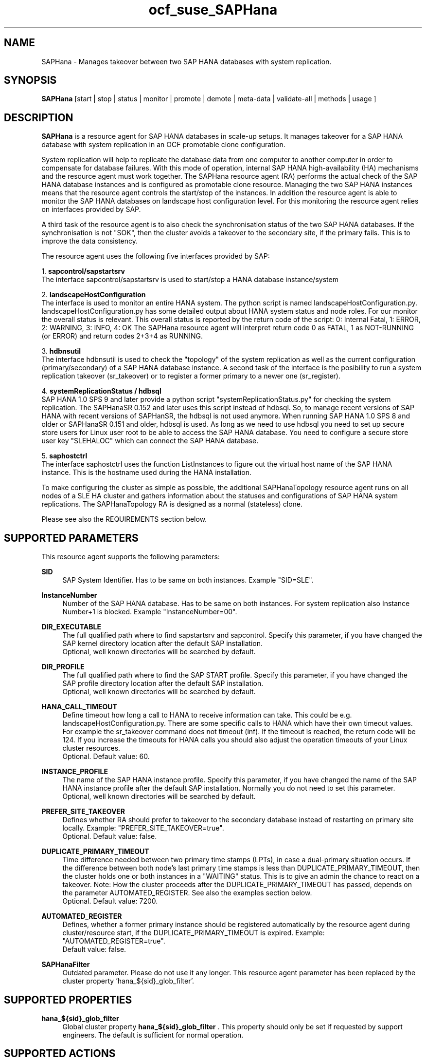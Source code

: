 .\" Version: 1.2
.\"
.TH ocf_suse_SAPHana 7 "10 Jan 2025" "" "OCF resource agents"
.\"
.SH NAME
SAPHana \- Manages takeover between two SAP HANA databases with system replication.
.PP
.\"
.SH SYNOPSIS
\fBSAPHana\fP [start | stop | status | monitor | promote | demote | meta\-data | validate\-all | methods | usage ]
.PP
.\"
.SH DESCRIPTION

\fBSAPHana\fP is a resource agent for SAP HANA databases in scale-up setups.
It manages takeover for a SAP HANA database with system replication in an OCF promotable clone configuration.
.PP
System replication will help to replicate the database data from one computer
to another computer in order to compensate for database failures.
With this mode of operation, internal SAP HANA high-availability (HA) mechanisms
and the resource agent must work together.
The SAPHana resource agent (RA) performs the actual check of the SAP HANA
database instances and is configured as promotable clone resource.
Managing the two SAP HANA instances means that the resource agent controls
the start/stop of the instances. In addition the resource agent is able to monitor
the SAP HANA databases on landscape host configuration level.
For this monitoring the resource agent relies on interfaces provided by SAP.
.PP
A third task of the resource agent is to also check the synchronisation status
of the two SAP HANA databases. If the synchronisation is not "SOK", then the cluster
avoids a takeover to the secondary site, if the primary fails.
This is to improve the data consistency.
.PP
The resource agent uses the following five interfaces provided by SAP:
.PP
1. \fBsapcontrol/sapstartsrv\fR
.br
The interface sapcontrol/sapstartsrv is used to start/stop a HANA database
instance/system
.PP
2. \fBlandscapeHostConfiguration\fR
.br
The interface is used to monitor an entire HANA system. The python script is named
landscapeHostConfiguration.py.
landscapeHostConfiguration.py has some detailed output about HANA system status
and node roles. For our monitor the overall status is relevant. This overall
status is reported by the return code of the script:
0: Internal Fatal, 1: ERROR, 2: WARNING, 3: INFO, 4: OK
The SAPHana resource agent will interpret return code 0 as FATAL, 1 as NOT-RUNNING
(or ERROR) and return codes 2+3+4 as RUNNING.
.PP
3. \fBhdbnsutil\fR
.br
The interface hdbnsutil is used to check the "topology" of the system replication
as well as the current configuration (primary/secondary) of a SAP HANA database
instance. A second task of the interface is the posibility to run a system
replication takeover (sr_takeover) or to register a former primary to a newer one
(sr_register).
.PP
4. \fBsystemReplicationStatus / hdbsql\fR
.br
SAP HANA 1.0 SPS 9 and later provide a python script "systemReplicationStatus.py" for
checking the system replication. The SAPHanaSR 0.152 and later uses this script
instead of hdbsql. So, to manage recent versions of SAP HANA with recent versions
of SAPHanSR, the hdbsql is not used anymore. 
When running SAP HANA 1.0 SPS 8 and older or SAPHanaSR 0.151 and older, hdbsql is used.  
As long as we need to use hdbsql you need to set up secure store users for Linux
user root to be able to access the SAP HANA database. You need to configure a secure
store user key "SLEHALOC" which can connect the SAP HANA database. 
.PP
5. \fBsaphostctrl\fR
.br
The interface saphostctrl uses the function ListInstances to figure out the virtual
host name of the SAP HANA instance. This is the hostname used during the HANA
installation.
.PP
To make configuring the cluster as simple as possible, the additional
SAPHanaTopology resource agent runs on all nodes of a SLE HA cluster and gathers
information about the statuses and configurations of SAP HANA system replications.
The SAPHanaTopology RA is designed as a normal (stateless) clone.
.PP
Please see also the REQUIREMENTS section below.
.RE
.PP
.\"
.SH SUPPORTED PARAMETERS
.br
This resource agent supports the following parameters:
.PP
\fBSID\fR
.RS 4
SAP System Identifier. Has to be same on both instances. Example "SID=SLE".
.RE
.PP
\fBInstanceNumber\fR
.RS 4
Number of the SAP HANA database. Has to be same on both instances. For system replication also Instance Number+1 is blocked. Example "InstanceNumber=00".
.RE
.PP
\fBDIR_EXECUTABLE\fR
.RS 4
The full qualified path where to find sapstartsrv and sapcontrol.
Specify this parameter, if you have changed the SAP kernel directory location
after the default SAP installation.
.br
Optional, well known directories will be searched by default.
.RE
.PP
\fBDIR_PROFILE\fR
.RS 4
The full qualified path where to find the SAP START profile.
Specify this parameter, if you have changed the SAP profile directory location
after the default SAP installation.
.br
Optional, well known directories will be searched by default.
.RE
.PP
\fBHANA_CALL_TIMEOUT\fR
.RS 4
Define timeout how long a call to HANA to receive information can take. This could be e.g. landscapeHostConfiguration.py. There are some specific calls to HANA which have their own timeout values. For example the sr_takeover command does not timeout (inf). If the timeout is reached, the return code will be 124. If you increase the timeouts for HANA calls you should also adjust the operation timeouts of your Linux cluster resources.
.br
Optional. Default value: 60.
.RE
.PP
\fBINSTANCE_PROFILE\fR
.RS 4
The name of the SAP HANA instance profile. Specify this parameter,
if you have changed the name of the SAP HANA instance profile
after the default SAP installation.
Normally you do not need to set this parameter.
.br
Optional, well known directories will be searched by default.
.RE 
.PP
\fBPREFER_SITE_TAKEOVER\fR
.RS 4
Defines whether RA should prefer to takeover to the secondary database instead of restarting
on primary site locally.
Example: "PREFER_SITE_TAKEOVER=true".
.br
Optional. Default value: false\&.
.RE
.PP
\fBDUPLICATE_PRIMARY_TIMEOUT\fR
.RS 4
Time difference needed between two primary time stamps (LPTs), in case
a dual-primary situation occurs. If the difference between both node's
last primary time stamps is less than DUPLICATE_PRIMARY_TIMEOUT,
then the cluster holds one or both instances in a "WAITING" status.
This is to give an admin the chance to react on a takeover.
Note: How the cluster proceeds after the DUPLICATE_PRIMARY_TIMEOUT
has passed, depends on the parameter AUTOMATED_REGISTER.
See also the examples section below.
.br
Optional. Default value: 7200\&.
.RE
.PP
\fBAUTOMATED_REGISTER\fR
.RS 4
Defines, whether a former primary instance should be registered automatically
by the resource agent during cluster/resource start, if the DUPLICATE_PRIMARY_TIMEOUT
is expired.
Example: "AUTOMATED_REGISTER=true".
.br
Default value: false\&.
.RE
.PP
\fBSAPHanaFilter\fR
.RS 4
Outdated parameter. Please do not use it any longer.
This resource agent parameter has been replaced by the cluster property 'hana_${sid}_glob_filter'.
.RE
.PP
.\"
.SH SUPPORTED PROPERTIES
.br
\fBhana_${sid}_glob_filter\fR
.RS 4
Global cluster property \fBhana_${sid}_glob_filter\fR .
This property should only be set if requested by support engineers.
The default is sufficient for normal operation.
.RE
.PP
.\"
.SH SUPPORTED ACTIONS
.br
This resource agent supports the following actions (operations):
.PP
\fBstart\fR
.RS 4
Starts the HANA instance or bring the "clone instance" to a WAITING status.
Suggested minimum timeout: 3600\&.
.RE
.PP
\fBstop\fR
.RS 4
Stops the HANA instance.
The correct value depends on factors like database size.
If HANA database internal timeouts have been tuned for fast shutdown, the RA timeout
might be reduced.
.\" TODO point to HANA parameters
Suggested minimum timeout: 600\&.
.RE
.PP
\fBpromote\fR
.RS 4
Either runs a takeover for a secondary or a just-nothing for a primary.
Suggested minimum timeout: 320\&.
.RE
.PP
\fBdemote\fR
.RS 4
Nearly does nothing and just mark the instance as demoted.
Suggested minimum timeout: 320\&.
.RE
.PP
\fBstatus\fR
.RS 4
Reports whether the HANA instance is running.
Suggested minimum timeout: 60\&.
.RE
.PP
\fBmonitor (promoted role)\fR
.RS 4
Reports whether the HANA instance seems to be working in replication primary mode. It also checks the system replication status. Suggested minimum timeout: 700\&. Suggested interval: 60\&.
.RE
.PP
\fBmonitor (demoted role)\fR
.RS 4
Reports whether the HANA instance seems to be working inreplication secondary mode. It also checks the system replication status. The slave role's monitor interval has to be different from the promoted role. Suggested minimum timeout: 700\&. Suggested interval: 61\&.
.RE
.PP
\fBvalidate\-all\fR
.RS 4
Reports whether the parameters are valid.
Suggested minimum timeout: 5\&.
.RE
.PP
\fBmeta\-data\fR
.RS 4
Retrieves resource agent metadata (internal use only).
Suggested minimum timeout: 5\&.
.RE
.PP
\fBmethods\fR
.RS 4
Suggested minimum timeout: 5\&.
.RE
.PP
.\"
.SH RETURN CODES
.br
The return codes are defined by the OCF cluster framework. Please refer to the OCF definition on the website mentioned below. 
.br
In addition, log entries are written, which can be scanned by using a pattern like "SAPHana.*RA.*rc=[1-7,9]" for errors. Regular operations might be found with "SAPHana.*RA.*rc=0".
.PP
.\"
.SH EXAMPLES
.PP
* Below is an example configuration for a SAPHana multi-state resource in a performance-optimized scenario.

In addition, a SAPHanaTopology clone resource is needed to make this work.
.RE
.PP
.RS 2
primitive rsc_SAPHanaCon_SLE_HDB00 ocf:suse:SAPHanaController \\
.br
 op start interval="0" timeout="3600" \\
.br
 op stop interval="0" timeout="3600" \\
.br
 op promote interval="0" timeout="900" \\
.br
 op demote interval="0" timeout="320" \\
.br
 op monitor interval="60" role="Promoted" timeout="700" \\
.br
 op monitor interval="61" role="Started" timeout="700" \\
.br
 params SID="SLE" InstanceNumber="00" PREFER_SITE_TAKEOVER="true" \\
.br
 DUPLICATE_PRIMARY_TIMEOUT="7200" AUTOMATED_REGISTER="false"
.PP
clone mst_SAPHanaCon_SLE_HDB00 rsc_SAPHanaCon_SLE_HDB00 \\
.br
 meta clone-max="2" clone-node-max="1" interleave="true" promotable="true"
.RE
.PP
* Below is an example configuration for the two SAPHana resources in a cost-optimized scenario.

The first SAPHana resource is a multi-state pair of production HANAs with a
system replication (e.g. PRD), managed by the SAPHana RA. The second SAPHana is
a single test HANA (e.g. TST) running together with the productive HANA
secondary on the same node. This second -single- HANA is managed as a primitive
resource by the SAPInstance RA. Of course, a SAPHanaTopology clone resource is
needed to make this work. It is also necessary to prepare an HANA HA/DR hook
script for adjusting the secondary HANA's memory in case of sr_takeover. See
manual page susCostOpt.py(7) and URLs below. Finally, the SAPHana primary
gets a priority to allow priority fencing. See manual page
SAPHanaSR_basic_cluster(7).
.PP
.RS 2
primitive rsc_SAPHanaCon_PRD_HDB10 ocf:suse:SAPHanaController \\
.br
 op start interval="0" timeout="3600" \\
.br
 op stop interval="0" timeout="3600" \\
.br
 op promote interval="0" timeout="900" \\
.br
 op demote interval="0" timeout="320" \\
.br
 op monitor interval="60" role="Promoted" timeout="700" \\
.br
 op monitor interval="61" role="Started" timeout="700" \\
.br
 params SID="PRD" InstanceNumber="10" PREFER_SITE_TAKEOVER="false" \\
.br
  DUPLICATE_PRIMARY_TIMEOUT="7200" AUTOMATED_REGISTER="false" \\
.br
 meta priority=100
.PP
clone mst_SAPHanaCon_PRD_HDB10 rsc_SAPHanaCon_PRD_HDB10 \\
.br
 meta clone-max="2" clone-node-max="1 interleave="true" promotable="true"
.PP
primitive rsc_SAPInstance_TST_HDB10 ocf:heartbeat:SAPInstance \\
.br
 params InstanceName="TST_HDB10_node02 \\
.br
 MONITOR_SERVICES="hdbindexserver|hdbnameserver" \\
.br
 START_PROFILE="/usr/sap/{sapnpsid}/SYS/profile/TST_HDB10_node02" \\
.br
 op start interval="0" timeout="600" \\
.br
 op monitor interval="120" timeout="700" \\
.br
 op stop interval="0" timeout="300" \\
.PP
location loc_TST_never_on_node01 rsc_SAPInstance_TST_HDB20_node02 -inf: node01
.PP
colocation col_TST_never_with_PRD-ip -inf: rsc_SAPInstance_TST_HDB20_node02:Started \\
.br
 rsc_ip_PRD_HDB10
.PP
order ord_TST_stop_before_PRD-promote inf: rsc_SAPInstance_TST_HDB20_node02:stop \\
.br
 mst_SAPHanaCon_PRD_HDB10:promote
.RE
.PP
* Initiate an administrative takeover of the HANA primary from one node to the
other one.

If the cluster should also register the former primary as secondary,
AUTOMATED_REGISTER="true" is needed. Before the takeover will be initiated, the
status of the Linux cluster and the HANA system replication have to be checked.
The takeover should only be initiated as forced migration. After the takeover
has been finished, the migration rule has to be deleted.
.br
Note: Older versions of the Linux cluster have used the commands 'migrate' and
 'unmigrate' instead of 'move' and 'clear'.
.PP
.RS 2 
# cs_clusterstate
.br
# SAPHanaSR-showAttr
.br
# crm configure show | grep cli
.br
# crm resource move mst_SAPHanaCon_SLE_HDB10 force
.br
# cs_clusterstate -i
.br
# SAPHanaSR-showAttr
.br
# crm resource clear mst_SAPHanaCon_SLE_HDB10 
.RE
.PP
* Manually start the HANA primary if only one node is available.

This might  be  necessary in case the cluster could not detect the status of both nodes.
.PP
.RS 2
1. Start the cluster.
.br
2. Wait and check for cluster is running, and in status idle.
.br
3. Become sidadm, and start HANA manually.
.br
4. Wait and check for HANA is running.
.br
5. In case the cluster does not promote the HANA to primary, instruct the cluster to migrate the IP address to that node.
.br
6. Wait and check for HANA gets promoted to primary by the cluster.
.br
7. Remove the migration rule from the IP address.
.br
8. You are done, for now.
.br
9. Please bring back the other node and register that HANA as soon as possible.
If the HANA primary stays alone for too long, the log area will fill up.
.RE
.PP
* The following shows the filter for log messages set to the defaults.

This property should only be set if requested by support engineers.
The default is sufficient for normal operation.
.RE
.PP
.RS 2
property $id="SAPHanaSR" \\
.br
 hana_SLE_glob_filter="ra-act-dec-lpa"
.RE
.TP
* Search for log entries of the resource agent, show errors only:
.PP
.RS 2
# grep "SAPHana.*RA.*rc=[1-7,9]" /var/log/messages
.\" TODO: output
.RE
.PP
* Show and delete failcount for resource.

Resource is rsc_SAPHanaCon_HA1_HDB00, node is node22. Useful after a failure
has been fixed and for testing.
See also cluster properties migration-threshold, failure-timeout and
SAPHana parameter PREFER_SITE_TAKEOVER.
.PP
.RS 2
# crm resource failcount rsc_SAPHanaCon_HA1_HDB00 show node22
.br
# crm resource failcount rsc_SAPHanaCon_HA1_HDB00 delete node22
.RE
.PP
* Check for working NTP service on SLE-HA 15:
.PP
.RS 2
# chronyc sources
.\" TODO: chronyc output
.RE
.PP
* Use of DUPLICATE_PRIMARY_TIMEOUT and Last Primary Timestamp (LPT) in case the primary node has been crashed completely.

Typically on each side where the RA detects a running primary a time stamp is written to the node's attributes (last primary seen at time: lpt). If the timestamps ("last primary seen at") differ less than the DUPLICATE_PRIMARY_TIMEOUT than the RA could not automatically decide which of the two primaries is the better one.

1. nodeA is primary and has a current time stamp, nodeB is secondary and has
a secondary marker set:
.br
nodeA: 1479201695
.br
nodeB: 30

2. Now nodeA crashes and nodeB takes over:
.br
(nodeA: 1479201695)
.br
nodeB: 1479201700

3. A bit later nodeA comes back into the cluster:
.br
nodeA: 1479201695
.br
nodeB: 1479202000
.br
You see while nodeA keeps its primary down the old timestamp is kept.
NodeB increases its timestamp on each monitor run.

4. After some more time (depending on the parameter DUPLICATE_PRIMARY_TIMEOUT)
.br
nodeA: 1479201695
.br
nodeB: 1479208895
.br
Now the time stamps differ >= DUPLICATE_PRIMARY_TIMEOUT. The algorithm defines
nodeA now as "the looser" and depending on the AUTOMATED_REGISTER the nodeA
will become the secondary.

5. NodeA would be registered:
.br
nodeA: 10
.br
nodeB: 1479208900

6. Some time later the secondary gets into sync
.br
nodeA: 30
.br
nodeB: 1479209100
.RE
.PP
* Use of DUPLICATE_PRIMARY_TIMEOUT and Last Primary Timestamp (LPT) in case the the database on primary node has been crashed, but the node is still alive.

Typically on each side where the RA detects a running primary a time stamp is written to the node's attributes (last primary seen at time: lpt). If the timestamps ("last primary seen at") differ less than the DUPLICATE_PRIMARY_TIMEOUT than the RA could not automatically decide which of the two primaries is the better one.

1. nodeA is primary and has a current time stamp, nodeB is secondary and has
a secondary marker set:
.br
nodeA: 1479201695
.br
nodeB: 30

2. Now HANA on nodeA crashes and nodeB takes over:
.br
nodeA: 1479201695
.br
nodeB: 1479201700

3. As the cluster could be sure to properly stopped the HANA instance at nodeA
it *immediately* marks the old primary to be a register candidate,
if AUTOMATED_REGISTER is true:
.br
nodeA: 10
.br
nodeB: 1479201760

4. Depending on the AUTOMATED_REGISTER parameter the RA will also immediately
regisiter the former primary to become the new secondary:
.br
nodeA: 10
.br
nodeB: 1479201820

5. And after a while the secondary gets in sync
.br
nodeA: 30
.br
nodeB: 1479202132
.RE
.PP
.\"
.SH FILES
.TP
/usr/lib/ocf/resource.d/suse/SAPHana
    the resource agent itself
.TP
/usr/lib/ocf/resource.d/suse/SAPHanaTopology
    the also needed topology resource agent
.TP
/usr/sap/$SID/$InstanceName/exe
    default path for DIR_EXECUTABLE
.TP
/usr/sap/$SID/SYS/profile
    default path for DIR_PROFILE
.\"
.\" TODO: INSTANCE_PROFILE
.PP
.\"
.SH REQUIREMENTS 
.br
For the current version of the SAPHana resource agent that comes with the software package SAPHanaSR, the support is limited to the scenarios and parameters described in the respective manual page SAPHanaSR(7).
.PP
.\"
.SH BUGS
.\" TODO
In case of any problem, please use your favourite SAP support process to open a request for the component BC-OP-LNX-SUSE. Please report any other feedback and suggestions to feedback@suse.com.
.PP
.\"
.SH SEE ALSO
.br
\fBocf_suse_SAPHanaTopology\fP(7) , \fBocf_heartbeat_IPaddr2\fP(7) , \fBocf_heartbeat_SAPDatabase\fP(7) , 
\fBsusHanaSR.py\fP(7) , \fBsusCostOpt.py\fP(7) , \fBsusTkOver.py\fP(7) , \fBsusChkSrv.py\fP (7) ,
\fBSAPHanaSR\fP(7) , \fBSAPHanaSR_basic_cluster\fP(7) , 
\fBSAPHanaSR-showAttr\fP(8) ,
\fBntp.conf\fP(5) , \fBstonith\fP(8) , \fBcs_clusterstate\fP(8) , \fBcrm\fP(8) ,
.br
https://www.suse.com/products/sles-for-sap/resource-library/sap-best-practices.html ,
.br
http://clusterlabs.org/doc/en-US/Pacemaker/1.1/html/Pacemaker_Explained/s-ocf-return-codes.html ,
.br
http://scn.sap.com/community/hana-in-memory/blog/2014/04/04/fail-safe-operation-of-sap-hana-suse-extends-its-high-availability-solution ,
.br
http://scn.sap.com/community/hana-in-memory/blog/2015/12/14/sap-hana-sps-11-whats-new-ha-and-dr--by-the-sap-hana-academy ,
.br
https://wiki.scn.sap.com/wiki/display/ATopics/HOW+TO+SET+UP+SAPHanaSR+IN+THE+COST+OPTIMIZED+SAP+HANA+SR+SCENARIO+-+PART+I ,
.br
http://scn.sap.com/docs/DOC-47702 ,
.br
http://www.saphana.com/docs/DOC-2775 ,
.br
http://scn.sap.com/docs/DOC-60334 ,
.br
http://scn.sap.com/docs/DOC-60337 ,
.br
http://scn.sap.com/docs/DOC-65899 
.PP
.\"
.SH AUTHORS
.br
F.Herschel, L.Pinne.
.PP
.\"
.SH COPYRIGHT
(c) 2014 SUSE Linux Products GmbH, Germany.
.br
(c) 2015-2017 SUSE Linux GmbH, Germany.
.br
(c) 2018-2025 SUSE LLC
.br
The resource agent SAPHana comes with ABSOLUTELY NO WARRANTY.
.br
For details see the GNU General Public License at
http://www.gnu.org/licenses/gpl.html
.\"
